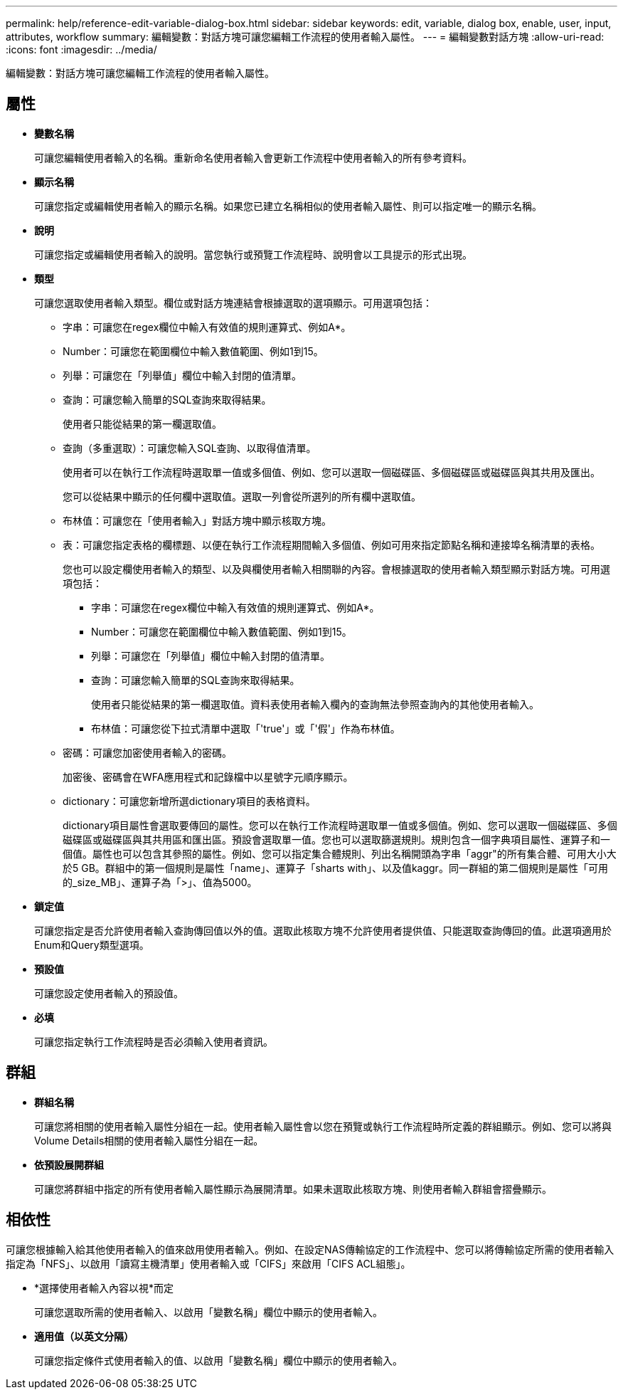 ---
permalink: help/reference-edit-variable-dialog-box.html 
sidebar: sidebar 
keywords: edit, variable, dialog box, enable, user, input, attributes, workflow 
summary: 編輯變數：對話方塊可讓您編輯工作流程的使用者輸入屬性。 
---
= 編輯變數對話方塊
:allow-uri-read: 
:icons: font
:imagesdir: ../media/


[role="lead"]
編輯變數：對話方塊可讓您編輯工作流程的使用者輸入屬性。



== 屬性

* *變數名稱*
+
可讓您編輯使用者輸入的名稱。重新命名使用者輸入會更新工作流程中使用者輸入的所有參考資料。

* *顯示名稱*
+
可讓您指定或編輯使用者輸入的顯示名稱。如果您已建立名稱相似的使用者輸入屬性、則可以指定唯一的顯示名稱。

* *說明*
+
可讓您指定或編輯使用者輸入的說明。當您執行或預覽工作流程時、說明會以工具提示的形式出現。

* *類型*
+
可讓您選取使用者輸入類型。欄位或對話方塊連結會根據選取的選項顯示。可用選項包括：

+
** 字串：可讓您在regex欄位中輸入有效值的規則運算式、例如A*。
** Number：可讓您在範圍欄位中輸入數值範圍、例如1到15。
** 列舉：可讓您在「列舉值」欄位中輸入封閉的值清單。
** 查詢：可讓您輸入簡單的SQL查詢來取得結果。
+
使用者只能從結果的第一欄選取值。

** 查詢（多重選取）：可讓您輸入SQL查詢、以取得值清單。
+
使用者可以在執行工作流程時選取單一值或多個值、例如、您可以選取一個磁碟區、多個磁碟區或磁碟區與其共用及匯出。

+
您可以從結果中顯示的任何欄中選取值。選取一列會從所選列的所有欄中選取值。

** 布林值：可讓您在「使用者輸入」對話方塊中顯示核取方塊。
** 表：可讓您指定表格的欄標題、以便在執行工作流程期間輸入多個值、例如可用來指定節點名稱和連接埠名稱清單的表格。
+
您也可以設定欄使用者輸入的類型、以及與欄使用者輸入相關聯的內容。會根據選取的使用者輸入類型顯示對話方塊。可用選項包括：

+
*** 字串：可讓您在regex欄位中輸入有效值的規則運算式、例如A*。
*** Number：可讓您在範圍欄位中輸入數值範圍、例如1到15。
*** 列舉：可讓您在「列舉值」欄位中輸入封閉的值清單。
*** 查詢：可讓您輸入簡單的SQL查詢來取得結果。
+
使用者只能從結果的第一欄選取值。資料表使用者輸入欄內的查詢無法參照查詢內的其他使用者輸入。

*** 布林值：可讓您從下拉式清單中選取「'true'」或「'假'」作為布林值。


** 密碼：可讓您加密使用者輸入的密碼。
+
加密後、密碼會在WFA應用程式和記錄檔中以星號字元順序顯示。

** dictionary：可讓您新增所選dictionary項目的表格資料。
+
dictionary項目屬性會選取要傳回的屬性。您可以在執行工作流程時選取單一值或多個值。例如、您可以選取一個磁碟區、多個磁碟區或磁碟區與其共用區和匯出區。預設會選取單一值。您也可以選取篩選規則。規則包含一個字典項目屬性、運算子和一個值。屬性也可以包含其參照的屬性。例如、您可以指定集合體規則、列出名稱開頭為字串「aggr"的所有集合體、可用大小大於5 GB。群組中的第一個規則是屬性「name」、運算子「sharts with」、以及值kaggr。同一群組的第二個規則是屬性「可用的_size_MB」、運算子為「>」、值為5000。



* *鎖定值*
+
可讓您指定是否允許使用者輸入查詢傳回值以外的值。選取此核取方塊不允許使用者提供值、只能選取查詢傳回的值。此選項適用於Enum和Query類型選項。

* *預設值*
+
可讓您設定使用者輸入的預設值。

* *必填*
+
可讓您指定執行工作流程時是否必須輸入使用者資訊。





== 群組

* *群組名稱*
+
可讓您將相關的使用者輸入屬性分組在一起。使用者輸入屬性會以您在預覽或執行工作流程時所定義的群組顯示。例如、您可以將與Volume Details相關的使用者輸入屬性分組在一起。

* *依預設展開群組*
+
可讓您將群組中指定的所有使用者輸入屬性顯示為展開清單。如果未選取此核取方塊、則使用者輸入群組會摺疊顯示。





== 相依性

可讓您根據輸入給其他使用者輸入的值來啟用使用者輸入。例如、在設定NAS傳輸協定的工作流程中、您可以將傳輸協定所需的使用者輸入指定為「NFS」、以啟用「讀寫主機清單」使用者輸入或「CIFS」來啟用「CIFS ACL組態」。

* *選擇使用者輸入內容以視*而定
+
可讓您選取所需的使用者輸入、以啟用「變數名稱」欄位中顯示的使用者輸入。

* *適用值（以英文分隔）*
+
可讓您指定條件式使用者輸入的值、以啟用「變數名稱」欄位中顯示的使用者輸入。


